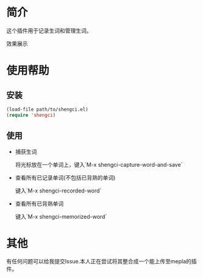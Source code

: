 * 简介
  这个插件用于记录生词和管理生词。
  
  效果展示

  [[file:emacs-shengci.gif]]

* 使用帮助
** 安装
   #+begin_src emacs-lisp
   (load-file path/to/shengci.el)  
   (require 'shengci)
   #+end_src
** 使用
   * 捕获生词

	 将光标放在一个单词上，键入`M-x shengci-capture-word-and-save`

   * 查看所有已记录单词(不包括已背熟的单词)

	 键入`M-x shengci-recorded-word`

   * 查看所有已背熟单词
	 
	 键入`M-x shengci-memorized-word`
* 其他
  有任何问题可以给我提交Issue.本人正在尝试将其整合成一个能上传至mepla的插件。


